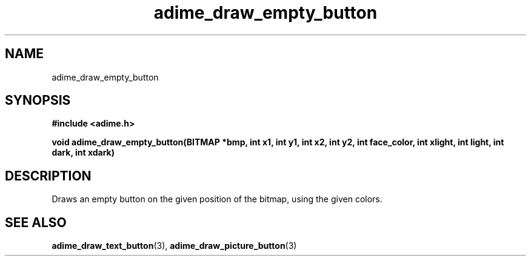 .\" Generated by the Allegro makedoc utility
.TH adime_draw_empty_button 3 "version 2.2.1" "Adime" "Adime API Reference"
.SH NAME
adime_draw_empty_button
.SH SYNOPSIS
.B #include <adime.h>

.sp
.B void adime_draw_empty_button(BITMAP *bmp, int x1, int y1, int x2, int y2,
.B int face_color, int xlight, int light,
.B int dark, int xdark)
.SH DESCRIPTION
Draws an empty button on the given position of the bitmap, using the
given colors.

.SH SEE ALSO
.BR adime_draw_text_button (3),
.BR adime_draw_picture_button (3)
